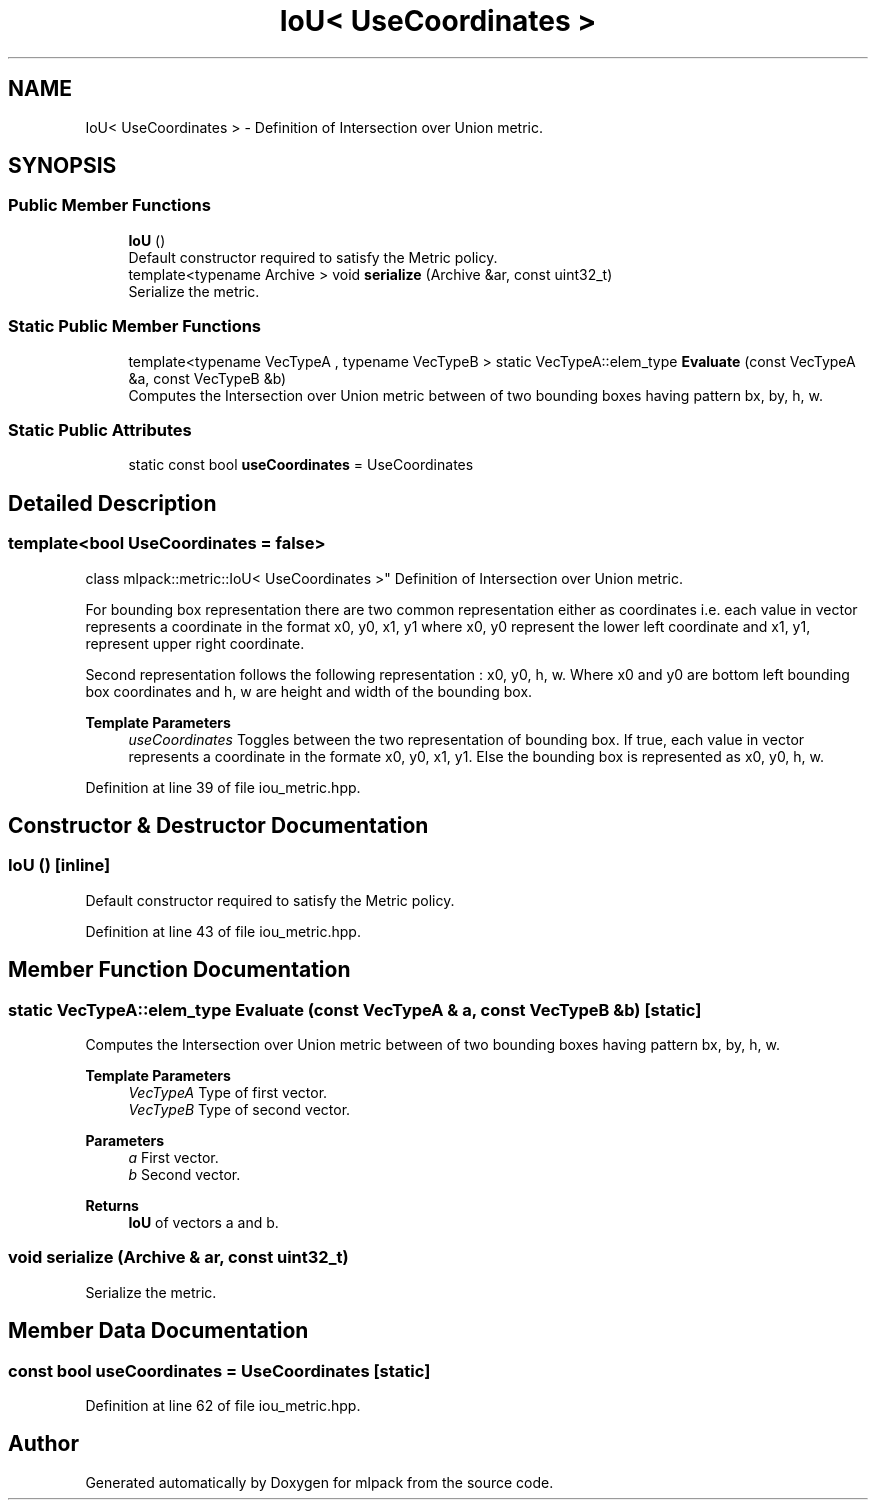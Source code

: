 .TH "IoU< UseCoordinates >" 3 "Sun Jun 20 2021" "Version 3.4.2" "mlpack" \" -*- nroff -*-
.ad l
.nh
.SH NAME
IoU< UseCoordinates > \- Definition of Intersection over Union metric\&.  

.SH SYNOPSIS
.br
.PP
.SS "Public Member Functions"

.in +1c
.ti -1c
.RI "\fBIoU\fP ()"
.br
.RI "Default constructor required to satisfy the Metric policy\&. "
.ti -1c
.RI "template<typename Archive > void \fBserialize\fP (Archive &ar, const uint32_t)"
.br
.RI "Serialize the metric\&. "
.in -1c
.SS "Static Public Member Functions"

.in +1c
.ti -1c
.RI "template<typename VecTypeA , typename VecTypeB > static VecTypeA::elem_type \fBEvaluate\fP (const VecTypeA &a, const VecTypeB &b)"
.br
.RI "Computes the Intersection over Union metric between of two bounding boxes having pattern bx, by, h, w\&. "
.in -1c
.SS "Static Public Attributes"

.in +1c
.ti -1c
.RI "static const bool \fBuseCoordinates\fP = UseCoordinates"
.br
.in -1c
.SH "Detailed Description"
.PP 

.SS "template<bool UseCoordinates = false>
.br
class mlpack::metric::IoU< UseCoordinates >"
Definition of Intersection over Union metric\&. 

For bounding box representation there are two common representation either as coordinates i\&.e\&. each value in vector represents a coordinate in the format x0, y0, x1, y1 where x0, y0 represent the lower left coordinate and x1, y1, represent upper right coordinate\&.
.PP
Second representation follows the following representation : x0, y0, h, w\&. Where x0 and y0 are bottom left bounding box coordinates and h, w are height and width of the bounding box\&.
.PP
\fBTemplate Parameters\fP
.RS 4
\fIuseCoordinates\fP Toggles between the two representation of bounding box\&. If true, each value in vector represents a coordinate in the formate x0, y0, x1, y1\&. Else the bounding box is represented as x0, y0, h, w\&. 
.RE
.PP

.PP
Definition at line 39 of file iou_metric\&.hpp\&.
.SH "Constructor & Destructor Documentation"
.PP 
.SS "\fBIoU\fP ()\fC [inline]\fP"

.PP
Default constructor required to satisfy the Metric policy\&. 
.PP
Definition at line 43 of file iou_metric\&.hpp\&.
.SH "Member Function Documentation"
.PP 
.SS "static VecTypeA::elem_type Evaluate (const VecTypeA & a, const VecTypeB & b)\fC [static]\fP"

.PP
Computes the Intersection over Union metric between of two bounding boxes having pattern bx, by, h, w\&. 
.PP
\fBTemplate Parameters\fP
.RS 4
\fIVecTypeA\fP Type of first vector\&. 
.br
\fIVecTypeB\fP Type of second vector\&. 
.RE
.PP
\fBParameters\fP
.RS 4
\fIa\fP First vector\&. 
.br
\fIb\fP Second vector\&. 
.RE
.PP
\fBReturns\fP
.RS 4
\fBIoU\fP of vectors a and b\&. 
.RE
.PP

.SS "void serialize (Archive & ar, const uint32_t)"

.PP
Serialize the metric\&. 
.SH "Member Data Documentation"
.PP 
.SS "const bool useCoordinates = UseCoordinates\fC [static]\fP"

.PP
Definition at line 62 of file iou_metric\&.hpp\&.

.SH "Author"
.PP 
Generated automatically by Doxygen for mlpack from the source code\&.

